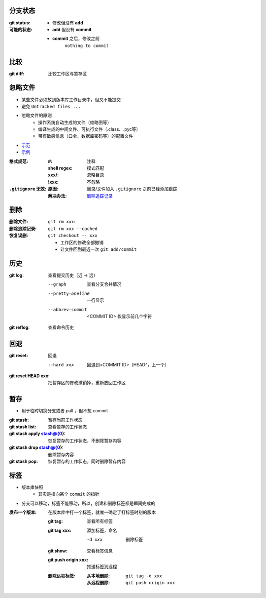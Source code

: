 分支状态
------------

:git status:
:可能的状态:
    - 修改但没有 **add**
    - **add** 但没有 **commit**
    - **commit** 之后，修改之前
        ``nothing to commit``


比较
-------

:git diff: 比较工作区与暂存区



忽略文件
------------
- 某些文件必须放到版本库工作目录中，但又不能提交
- 避免 ``Untracked files ...``
- 忽略文件的原则
    - 操作系统自动生成的文件（缩略图等）
    - 编译生成的中间文件、可执行文件（.class、.pyc等）
    - 带有敏感信息（口令、数据库密码等）的配置文件
- `示范 <https://github.com/github/gitignore>`_
- `示例 <.gitignore>`_

:格式规范:
    :#:           注释
    :shell regex: 模式匹配
    :xxx/:        忽略目录
    :!xxx:        不忽略
:``.gitignore`` 无效:
    :原因: 目录/文件加入 ``.gitignore`` 之前已经添加跟踪
    :解决办法: `删除追踪记录`_


删除
--------
:删除文件:        ``git rm xxx``:
:_`删除追踪记录`: ``git rm xxx --cached``
:恢复误删:        ``git checkout -- xxx``

    - 工作区的修改全部撤销
    - 让文件回到最近一次 ``git add/commit``


历史
--------

:git log: 查看提交历史（近 -> 远）

    --graph           查看分支合并情况
    --pretty=oneline  一行显示
    --abbrev-commit   <COMMIT ID> 仅显示前几个字符
:git reflog: 查看命令历史


回退
--------

:git reset: 回退

    --hard xxx  回退到<COMMIT ID>（HEAD^，上一个）
:git reset HEAD xxx: 把暂存区的修改撤销掉，重新放回工作区


暂存
-------

- 用于临时切换分支或者 pull ，但不想 commit

:git stash:                 暂存当前工作状态
:git stash list:            查看暂存的工作状态
:git stash apply stash@{0}: 恢复暂存的工作状态，不删除暂存内容
:git stash drop stash@{0}:  删除暂存内容
:git stash pop:             恢复暂存的工作状态，同时删除暂存内容


标签
-------

- 版本库快照
    - 其实是指向某个 ``commit`` 的指针
- 分支可以移动，标签不能移动，所以，创建和删除标签都是瞬间完成的

:发布一个版本: 在版本库中打一个标签，就唯一确定了打标签时刻的版本

    :git tag:      查看所有标签
    :git tag xxx:  添加标签，命名

        -d xxx  删除标签
    :git show:             查看标签信息
    :git push origin xxx:  推送标签到远程
    :删除远程标签:
        :从本地删除: ``git tag -d xxx``
        :从远程删除: ``git push origin xxx``
